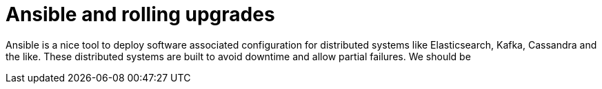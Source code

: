 # Ansible and rolling upgrades

Ansible is a nice tool to deploy software associated configuration for distributed systems like Elasticsearch, Kafka, Cassandra and the like.
These distributed systems are built to avoid downtime and allow partial failures.
We should be 